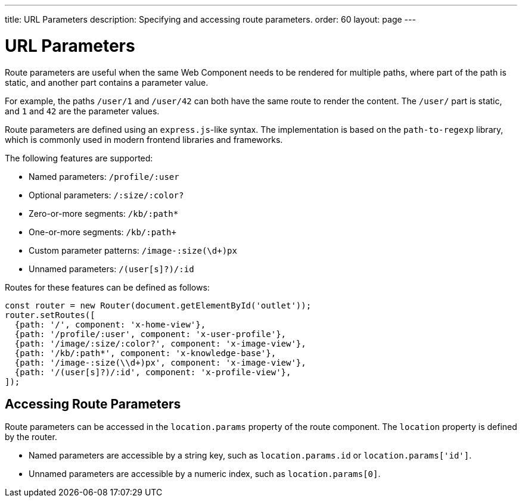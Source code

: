 ---
title: URL Parameters
description: Specifying and accessing route parameters.
order: 60
layout: page
---

// These are copied from
// https://vaadin.github.io/vaadin-router/vaadin-router/demo/#vaadin-router-route-parameters-demos

= URL Parameters

Route parameters are useful when the same Web Component needs to be rendered for multiple paths, where part of the path is static, and another part contains a parameter value.

For example, the paths `/user/1` and `/user/42` can both have the same route to render the content.
The `/user/` part is static, and `1` and `42` are the parameter values.

Route parameters are defined using an `express.js`-like syntax.
The implementation is based on the `path-to-regexp` library, which is commonly used in modern frontend libraries and frameworks.

The following features are supported:

* Named parameters: `/profile/:user`
* Optional parameters: `/:size/:color?`
* Zero-or-more segments: `/kb/:path*`
* One-or-more segments: `/kb/:path+`
* Custom parameter patterns: `/image-:size(\d+)px`
* Unnamed parameters: `/(user[s]?)/:id`

Routes for these features can be defined as follows:

[source,typescript]
----
const router = new Router(document.getElementById('outlet'));
router.setRoutes([
  {path: '/', component: 'x-home-view'},
  {path: '/profile/:user', component: 'x-user-profile'},
  {path: '/image/:size/:color?', component: 'x-image-view'},
  {path: '/kb/:path*', component: 'x-knowledge-base'},
  {path: '/image-:size(\\d+)px', component: 'x-image-view'},
  {path: '/(user[s]?)/:id', component: 'x-profile-view'},
]);
----

== Accessing Route Parameters

Route parameters can be accessed in the `location.params` property of the route component.
The `location` property is defined by the router.

* Named parameters are accessible by a string key, such as `location.params.id` or `location.params['id']`.
* Unnamed parameters are accessible by a numeric index, such as `location.params[0]`.

// TODO The example is JS, not TS
// The following example shows how to access route parameters in a Web Component:


// TODO Convert the rest of the document
